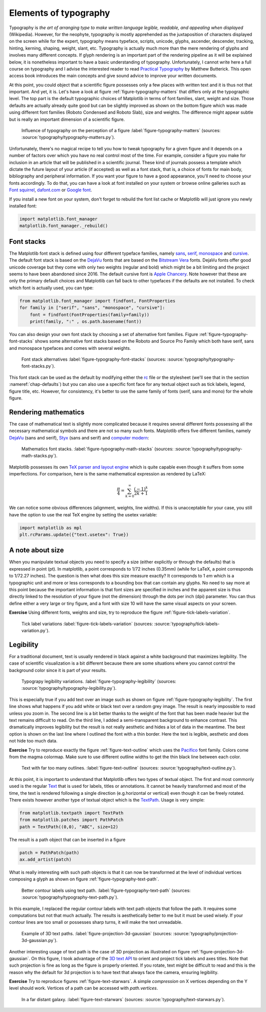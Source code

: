 .. ----------------------------------------------------------------------------
.. Title:   Scientific Visualisation - Python & Matplotlib
.. Author:  Nicolas P. Rougier
.. License: Creative Commons BY-NC-SA International 4.0
.. ----------------------------------------------------------------------------
.. _chap-typography:

Elements of typography
======================

Typography is *the art of arranging type to make written language legible,
readable, and appealing when displayed* (Wikipedia). However, for the neophyte,
typography is mostly apprehended as the juxtaposition of characters displayed on
the screen while for the expert, typography means typeface, scripts, unicode,
glyphs, ascender, descender, tracking, hinting, kerning, shaping, weight, slant,
etc. Typography is actually much more than the mere rendering of glyphs and
involves many different concepts. If glyph rendering is an important part of the
rendering pipeline as it will be explained below, it is nonetheless important
to have a basic understanding of typography. Unfortunately, I cannot write here
a full course on typography and I advise the interested reader to read
`Practical Typography <https://practicaltypography.com/>`_ by Matthew
Butterick. This open access book introduces the main concepts and give sound
advice to improve your written documents.

At this point, you could object that a scientific figure possesses only a few
places with written text and it is thus not that important. And yet, it is.
Let's have a look at figure :ref:`figure-typography-matters` that differs only
at the typographic level. The top part is the default typographic choices of
Matplotlib in terms of font families, slant, weight and size. Those defaults are
actually already quite good but can be slightly improved as shown on the bottom
figure which was made using different font families (Roboto Condensed and Roboto
Slab), size and weights. The difference might appear subtle but is really an
important dimension of a scientific figure.

.. figure:: typography/typography-matters.png
   :width: 100%

   Influence of typography on the perception of a figure
   :label:`figure-typography-matters`
   (sources: :source:`typography/typography-matters.py`).

Unfortunately, there's no magical recipe to tell you how to tweak typography for
a given figure and it depends on a number of factors over which you have no real
control most of the time. For example, consider a figure you make for inclusion
in an article that will be published in a scientific journal. These kind of
journals possess a template which dictate the future layout of your article (if
accepted) as well as a font stack, that is, a choice of fonts for main body,
bibliography and peripheral information. If you want your figure to have a good
appearance, you'll need to choose your fonts accordingly. To do that, you can
have a look at font installed on your system or browse online galleries such as
`Font squirrel <https://www.fontsquirrel.com/>`_, `dafont.com
<https://www.dafont.com/fr/>`_ or `Google font <https://fonts.google.com/>`_.

If you install a new font on your system, don't forget to rebuild the font list
cache or Matplotlib will just ignore you newly installed font:

.. code:: python

   import matplotlib.font_manager
   matplotlib.font_manager._rebuild()


Font stacks
-----------

The Matplotlib font stack is defined using four different typeface families,
namely `sans <https://en.wikipedia.org/wiki/Sans-serif>`_, `serif
<https://en.wikipedia.org/wiki/Serif>`_, `monospace
<https://en.wikipedia.org/wiki/Monospaced_font>`_ and `cursive
<https://en.wikipedia.org/wiki/Script_typeface>`_. The default font stack is
based on the `DejaVu <https://en.wikipedia.org/wiki/DejaVu_fonts>`_ fonts that
are based on the `Bitstream Vera
<https://en.wikipedia.org/wiki/Bitstream_Vera>`_ fonts. DejaVu fonts offer good
unicode coverage but they come with only two weights (regular and bold) which
might be a bit limiting and the project seems to have been abandoned
since 2016. The default cursive font is `Apple Chancery
<https://en.wikipedia.org/wiki/Kris_Holmes#/media/File:Apple_Chancery.jpg>`_. Note
however that these are only the primary default choices and Matplotlib can fall
back to other typefaces if the defaults are not installed. To check which font is actually used, you can type:   

.. code:: python

   from matplotlib.font_manager import findfont, FontProperties
   for family in ["serif", "sans", "monospace", "cursive"]:
       font = findfont(FontProperties(family=family))
       print(family, ":" , os.path.basename(font))

You can also design your own font stack by choosing a set of alternative
font families. Figure :ref:`figure-typography-font-stacks` shows some
alternative font stacks based on the Roboto and Source Pro Family which both
have serif, sans and monospace typefaces and comes with several weights.
       
.. figure:: typography/typography-font-stacks.pdf
   :width: 100%

   Font stack alternatives
   :label:`figure-typography-font-stacks`
   (sources: :source:`typography/typography-font-stacks.py`).

This font stack can be used as the default by modifying either the `rc
<https://matplotlib.org/tutorials/introductory/customizing.html>`_ file or the
stylesheet (we'll see that in the section :nameref:`chap-defaults`) but you can also use a specific font face for any textual object such as tick
labels, legend, figure title, etc. However, for consistency, it's better to
use the same family of fonts (serif, sans and mono) for the whole figure.


Rendering mathematics
---------------------

The case of mathematical text is slightly more complicated because it requires
several different fonts possessing all the necessary mathematical symbols and
there are not so many such fonts. Matplotlib offers five different families,
namely `DejaVu <https://en.wikipedia.org/wiki/DejaVu_fonts>`_ (sans and serif),
`Styx <https://en.wikipedia.org/wiki/STIX_Fonts_project>`_ (sans and serif) and
`computer modern <https://en.wikipedia.org/wiki/Computer_Modern>`_:

.. figure:: typography/typography-math-stacks.pdf
   :width: 100%

   Mathematics font stacks.
   :label:`figure-typography-math-stacks`
   (sources: :source:`typography/typography-math-stacks.py`).

Matplotlib possesses its own `TeX parser and layout engine
<https://matplotlib.org/tutorials/text/mathtext.html>`_ which is quite capable
even though it suffers from some imperfections. For comparison, here is the
same mathematical expression as rendered by LaTeX:

.. math::

   \frac{\pi}{4} = \sum_{k=0}^\infty\frac{(-1)^k}{2k+1}

We can notice some obvious differences (alignment, weights, line widths). If
this is unacceptable for your case, you still have the option to use the real
TeX engine by setting the usetex variable:

.. code:: python

   import matplotlib as mpl
   plt.rcParams.update({"text.usetex": True})


A note about size
-----------------

When you manipulate textual objects you need to specify a size (either
explicitly or through the defaults) that is expressed in point (pt). In
matplotlib, a point corresponds to 1/72 inches (0.35mm) (while for LaTeX, a
point corresponds to 1/72.27 inches). The question is then what does this size
measure exactly? It corresponds to 1 *em* which is a typographic unit and more or
less corresponds to a bounding box that can contain any glyphs. No need to say
more at this point because the important information is that font sizes are
specified in inches and the apparent size is thus directly linked to the
resolution of your figure (not the dimension) through the dots per inch (dpi)
parameter. You can thus define either a very large or tiny figure, and a font with
size 10 will have the same visual aspects on your screen.

**Exercise** Using different fonts, weights and size, try to reproduce the figure :ref:`figure-tick-labels-variation`.

.. figure:: typography/tick-labels-variation.pdf
   :width: 100%

   Tick label variations
   :label:`figure-tick-labels-variation`
   (sources: :source:`typography/tick-labels-variation.py`).

Legibility
----------

For a traditional document, text is usually rendered in black against a white
background that maximizes legibility. The case of scientific visualization is a
bit different because there are some situations where you cannot control the
background color since it is part of your results.


.. figure:: typography/typography-legibility.pdf
   :width: 100%

   Typograpy legibility variations.
   :label:`figure-typography-legibility`
   (sources: :source:`typography/typography-legibility.py`).

This is especially true if you add text over an image such as shown on figure
:ref:`figure-typography-legibility`. The first line shows what happens if you
add white or black text over a random grey image. The result is nearly
impossible to read unless you zoom in. The second line is a bit better thanks to
the weight of the font that has been made heavier but the text remains difficult
to read. On the third line, I added a semi-transparent background to enhance
contrast. This dramatically improves legibility but the result is not really
aesthetic and hides a lot of data in the meantime. The best option is shown on
the last line where I outlined the font with a thin border. Here the text is
legible, aesthetic and does not hide too much data.

**Exercise** Try to reproduce exactly the figure :ref:`figure-text-outline`
which uses the `Pacifico <https://fonts.google.com/specimen/Pacifico>`_ font
family. Colors come from the magma colormap. Make sure to use different outline
widths to get the thin black line between each color.

.. figure:: typography/text-outline.pdf
   :width: 100%

   Text with far too many outlines.
   :label:`figure-text-outline`
   (sources: :source:`typography/text-outline.py`).


At this point, it is important to understand that Matplotlib offers two types of
textual object. The first and most commonly used is the regular `Text
<https://matplotlib.org/api/text_api.html#matplotlib.text.Text>`__ that is used
for labels, titles or annotations. It cannot be heavily transformed and most of
the time, the text is rendered following a single direction (e.g.horizontal or
vertical) even though it can be freely rotated. There exists however another
type of textual object which is the `TextPath
<https://matplotlib.org/api/textpath_api.html>`__. Usage is very simple:

.. code:: python

   from matplotlib.textpath import TextPath
   from matplotlib.patches import PathPatch
   path = TextPath((0,0), "ABC", size=12)

The result is a path object that can be inserted in a figure

.. code:: python

   patch = PathPatch(path)
   ax.add_artist(patch)

What is really interesting with such path objects is that it can now be
transformed at the level of individual vertices composing a glyph as shown on
figure :ref:`figure-typography-text-path`.

.. figure:: typography/typography-text-path.pdf
   :width: 100%

   Better contour labels using text path.
   :label:`figure-typography-text-path`
   (sources: :source:`typography/typography-text-path.py`).

In this example, I replaced the regular contour labels with text path objects
that follow the path. It requires some computations but not that much
actually. The results is aesthetically better to me but it must be used
wisely. If your contour lines are too small or possesses sharp turns, it will
make the text unreadable.

.. figure:: typography/projection-3D-gaussian.pdf
   :width: 70%

   Example of 3D text paths.
   :label:`figure-projection-3d-gaussian`
   (sources: :source:`typography/projection-3d-gaussian.py`).

Another interesting usage of text path is the case of 3D projection as
illustrated on figure :ref:`figure-projection-3d-gaussian`. On this figure, I
took advantage of the `3D text API
<https://matplotlib.org/gallery/mplot3d/text3d.html>`_ to orient and project
tick labels and axes titles. Note that such projection is fine as long as the
figure is properly oriented. If you rotate, text might be difficult to read and
this is the reason why the default for 3d projection is to have text that always
face the camera, ensuring legibility.

          
**Exercise** Try to reproduce figures :ref:`figure-text-starwars`. A simple
*compression* on X vertices depending on the Y level should work. Vertices
of a path can be accessed with `path.vertices`.

.. figure:: typography/text-starwars.pdf
   :width: 100%

   In a far distant galaxy.
   :label:`figure-text-starwars` (sources: :source:`typography/text-starwars.py`).


..
   .. figure:: typography/text-spiral.pdf
      :width: 50%

      Text shaped along a spiral
      :label:`figure-text-spiral` (sources: :source:`typography/text-spiral.py`).


          
